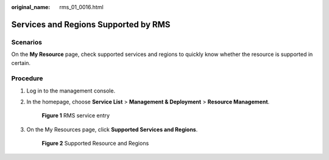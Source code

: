 :original_name: rms_01_0016.html

.. _rms_01_0016:

Services and Regions Supported by RMS
=====================================

Scenarios
---------

On the **My Resource** page, check supported services and regions to quickly know whether the resource is supported in certain.

Procedure
---------

#. Log in to the management console.

#. In the homepage, choose **Service List**\  > \ **Management & Deployment**\  > \ **Resource Management**.


   .. figure:: /_static/images/en-us_image_0000001393093965.png
      :alt: **Figure 1** RMS service entry

      **Figure 1** RMS service entry

#. On the My Resources page, click \ **Supported Services and Regions**.


   .. figure:: /_static/images/en-us_image_0000001342533756.png
      :alt: **Figure 2** Supported Resource and Regions

      **Figure 2** Supported Resource and Regions
